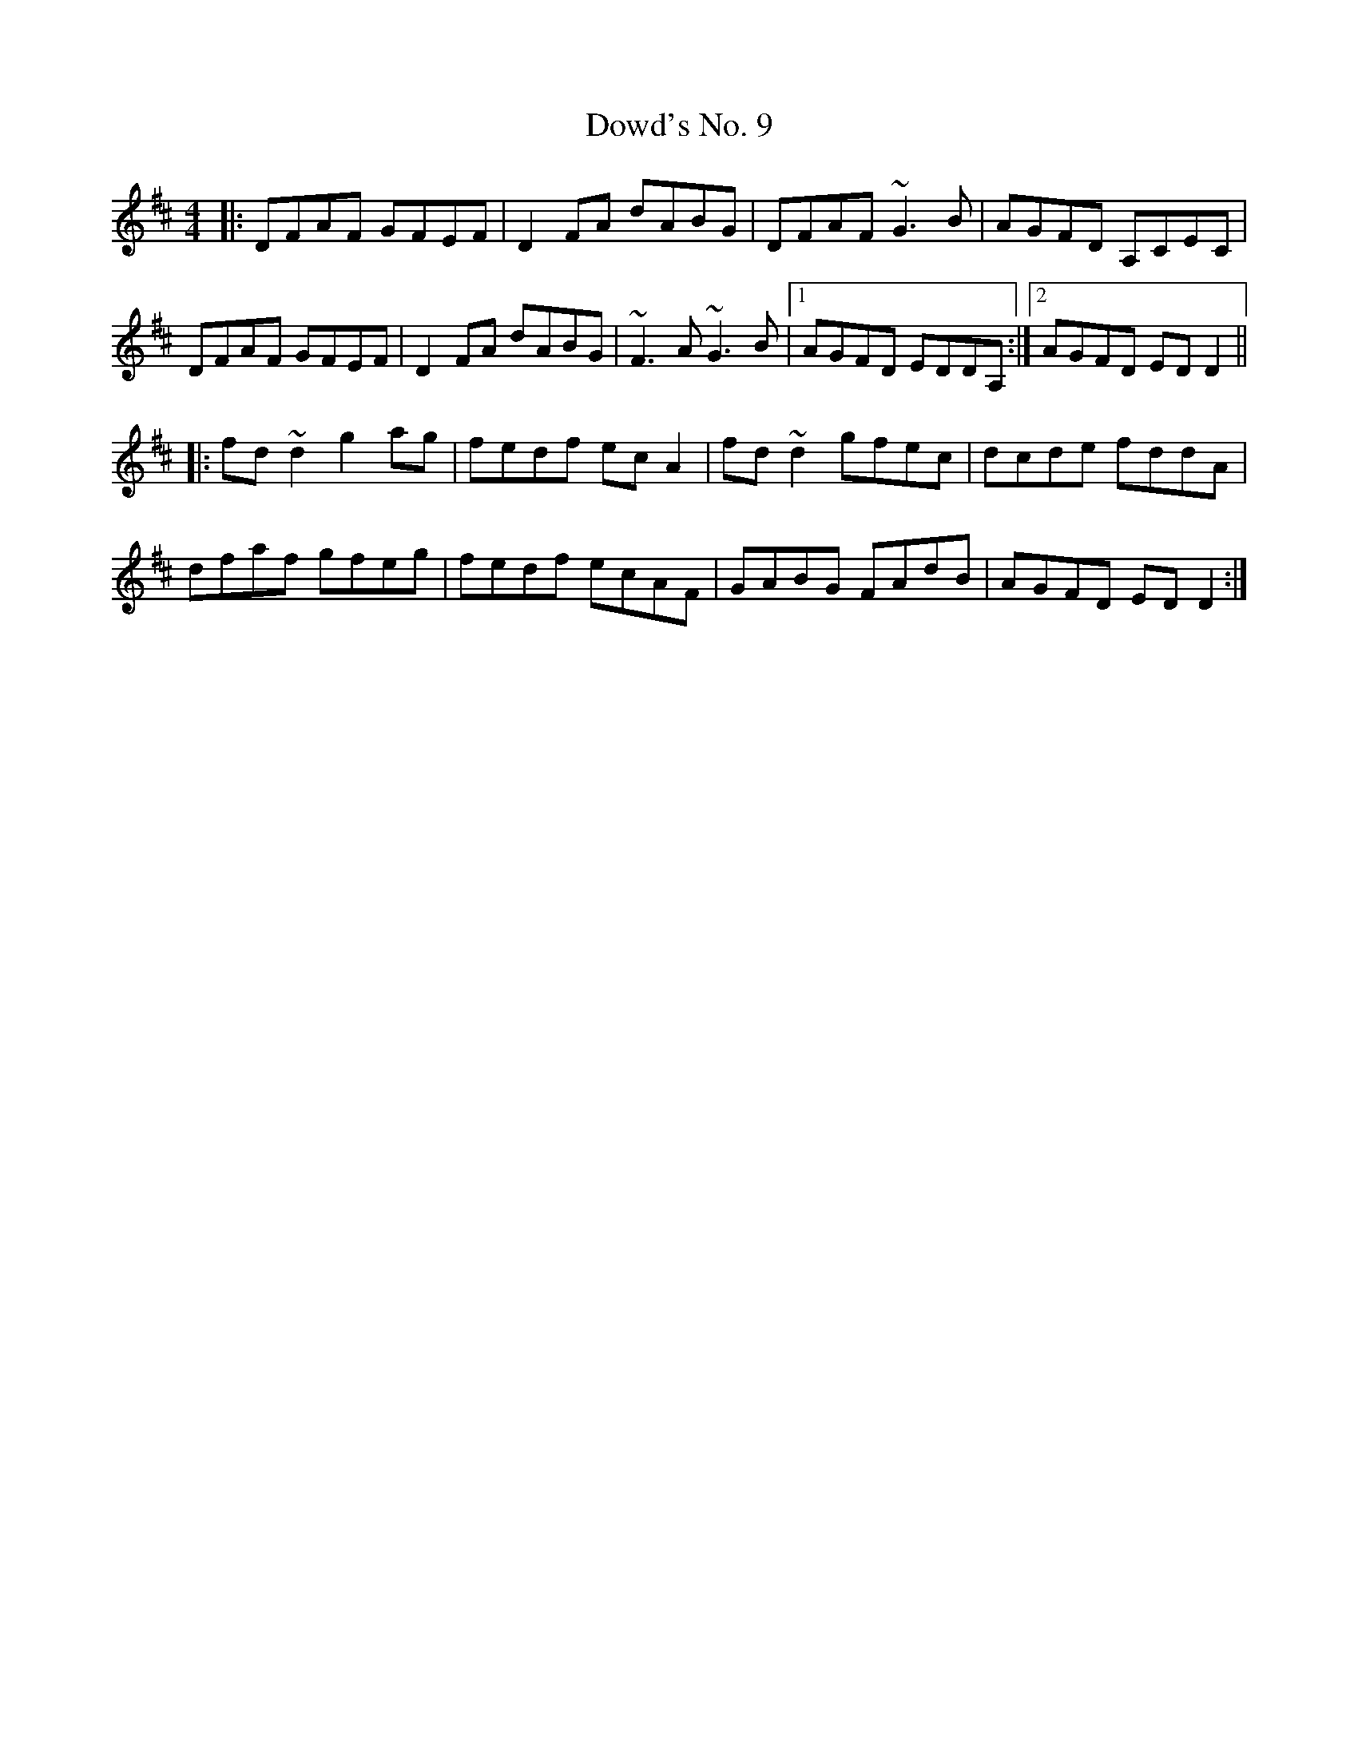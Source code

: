 X: 10627
T: Dowd's No. 9
R: reel
M: 4/4
K: Dmajor
|:DFAF GFEF|D2FA dABG|DFAF ~G3B|AGFD A,CEC|
DFAF GFEF|D2FA dABG|~F3A ~G3B|1 AGFD EDDA,:|2 AGFD EDD2||
|:fd~d2 g2ag|fedf ecA2|fd~d2 gfec|dcde fddA|
dfaf gfeg|fedf ecAF|GABG FAdB|AGFD EDD2:|

